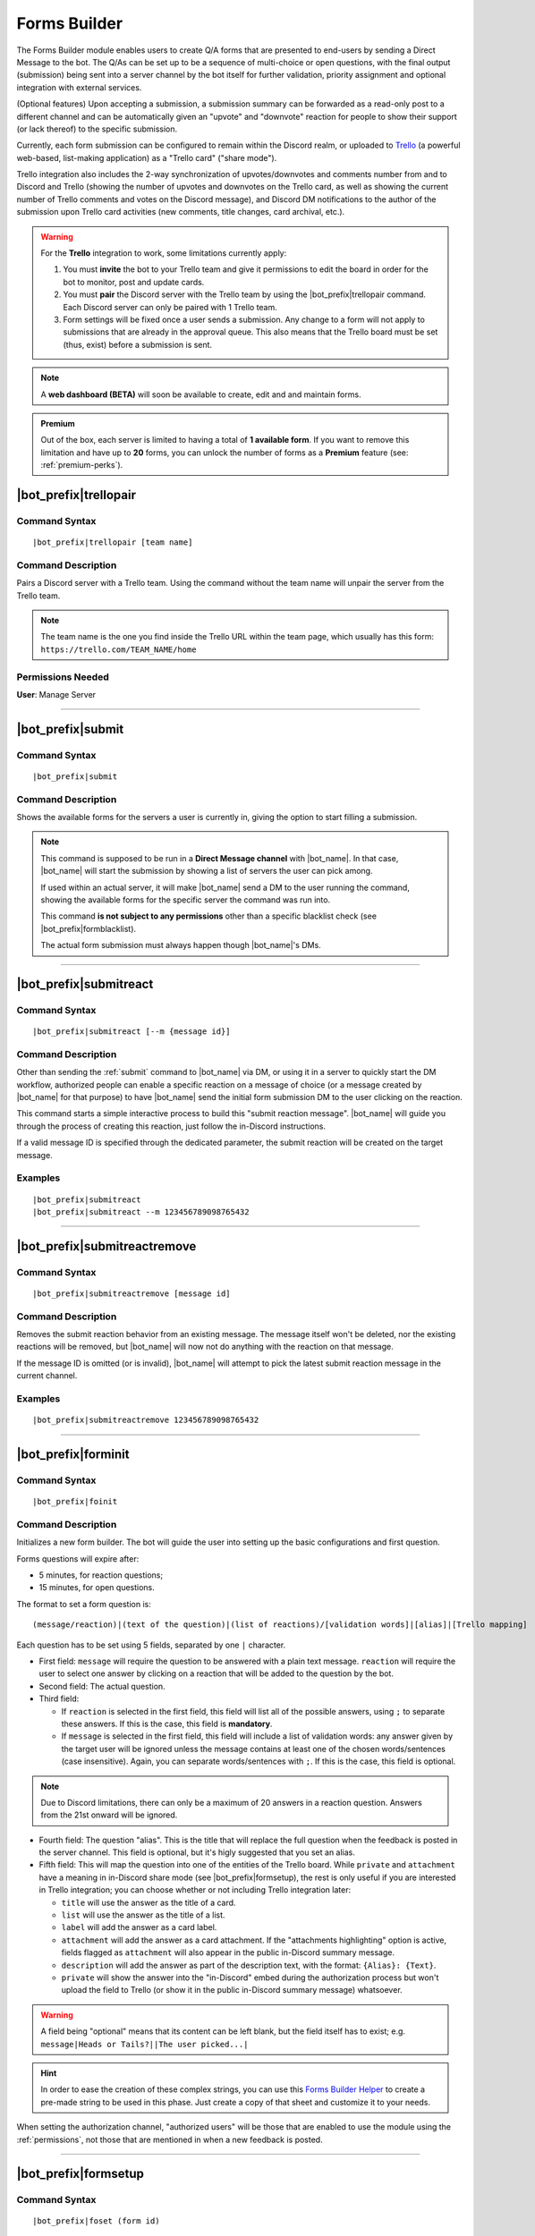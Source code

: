 *************
Forms Builder
*************

The Forms Builder module enables users to create Q/A forms that are presented to end-users by sending a Direct Message to the bot. The Q/As can be set up to be a sequence of multi-choice or open questions, with the final output (submission) being sent into a server channel by the bot itself for further validation, priority assignment and optional integration with external services.

(Optional features) Upon accepting a submission, a submission summary can be forwarded as a read-only post to a different channel and can be automatically given an "upvote" and "downvote" reaction for people to show their support (or lack thereof) to the specific submission.

Currently, each form submission can be configured to remain within the Discord realm, or uploaded to `Trello <https://trello.com/>`_ (a powerful web-based, list-making application) as a "Trello card" ("share mode").

Trello integration also includes the 2-way synchronization of upvotes/downvotes and comments number from and to Discord and Trello (showing the number of upvotes and downvotes on the Trello card, as well as showing the current number of Trello comments and votes on the Discord message), and Discord DM notifications to the author of the submission upon Trello card activities (new comments, title changes, card archival, etc.).

.. warning::
    For the **Trello** integration to work, some limitations currently apply:
    
    1. You must **invite** the bot to your Trello team and give it permissions to edit the board in order for the bot to monitor, post and update cards.
    2. You must **pair** the Discord server with the Trello team by using the |bot_prefix|\ trellopair command. Each Discord server can only be paired with 1 Trello team.
    3. Form settings will be fixed once a user sends a submission. Any change to a form will not apply to submissions that are already in the approval queue. This also means that the Trello board must be set (thus, exist) before a submission is sent.
    

.. note::
    A **web dashboard (BETA)** will soon be available to create, edit and and maintain forms.
    
.. admonition:: Premium

    Out of the box, each server is limited to having a total of **1 available form**. If you want to remove this limitation and have up to **20** forms, you can unlock the number of forms as a **Premium** feature (see: :ref:`premium-perks`).

.. _trellopair:

|bot_prefix|\ trellopair
------------------------

Command Syntax
^^^^^^^^^^^^^^
.. parsed-literal::

    |bot_prefix|\ trellopair [team name]
    
Command Description
^^^^^^^^^^^^^^^^^^^
Pairs a Discord server with a Trello team. Using the command without the team name will unpair the server from the Trello team.

.. note::
    The team name is the one you find inside the Trello URL within the team page, which usually has this form: ``https://trello.com/TEAM_NAME/home``

Permissions Needed
^^^^^^^^^^^^^^^^^^
| **User**: Manage Server

....

.. _submit:

|bot_prefix|\ submit
--------------------

Command Syntax
^^^^^^^^^^^^^^
.. parsed-literal::

    |bot_prefix|\ submit
    
Command Description
^^^^^^^^^^^^^^^^^^^
Shows the available forms for the servers a user is currently in, giving the option to start filling a submission.

.. note::
    This command is supposed to be run in a **Direct Message channel** with |bot_name|\ . In that case, |bot_name| will start the submission by showing a list of servers the user can pick among.
    
    If used within an actual server, it will make |bot_name| send a DM to the user running the command, showing the available forms for the specific server the command was run into.
    
    This command **is not subject to any permissions** other than a specific blacklist check (see |bot_prefix|\ formblacklist).
    
    The actual form submission must always happen though |bot_name|\ 's DMs.

....

|bot_prefix|\ submitreact
-------------------------

Command Syntax
^^^^^^^^^^^^^^
.. parsed-literal:: 
    
    |bot_prefix|\ submitreact [--m {message id}]

Command Description
^^^^^^^^^^^^^^^^^^^
Other than sending the :ref:`submit` command to |bot_name| via DM, or using it in a server to quickly start the DM workflow, authorized people can enable a specific reaction on a message of choice (or a message created by |bot_name| for that purpose) to have |bot_name| send the initial form submission DM to the user clicking on the reaction.

This command starts a simple interactive process to build this "submit reaction message". |bot_name| will guide you through the process of creating this reaction, just follow the in-Discord instructions.

If a valid message ID is specified through the dedicated parameter, the submit reaction will be created on the target message.

Examples
^^^^^^^^
.. parsed-literal::

    |bot_prefix|\ submitreact
    |bot_prefix|\ submitreact --m 123456789098765432
    
....

|bot_prefix|\ submitreactremove
-------------------------------

Command Syntax
^^^^^^^^^^^^^^
.. parsed-literal:: 
    
    |bot_prefix|\ submitreactremove [message id]

Command Description
^^^^^^^^^^^^^^^^^^^
Removes the submit reaction behavior from an existing message. The message itself won't be deleted, nor the existing reactions will be removed, but |bot_name| will now not do anything with the reaction on that message.

If the message ID is omitted (or is invalid), |bot_name| will attempt to pick the latest submit reaction message in the current channel.

Examples
^^^^^^^^
.. parsed-literal::

    |bot_prefix|\ submitreactremove 123456789098765432
    
....

|bot_prefix|\ forminit
----------------------

Command Syntax
^^^^^^^^^^^^^^
.. parsed-literal::

    |bot_prefix|\ foinit

Command Description
^^^^^^^^^^^^^^^^^^^
Initializes a new form builder. The bot will guide the user into setting up the basic configurations and first question.

Forms questions will expire after:

* 5 minutes, for reaction questions;
* 15 minutes, for open questions.

The format to set a form question is:

.. parsed-literal::

    (message/reaction)|(text of the question)|(list of reactions)/[validation words]|[alias]|[Trello mapping]
    
Each question has to be set using 5 fields, separated by one ``|`` character.

* First field: ``message`` will require the question to be answered with a plain text message. ``reaction`` will require the user to select one answer by clicking on a reaction that will be added to the question by the bot.
* Second field: The actual question.
* Third field:

  * If ``reaction`` is selected in the first field, this field will list all of the possible answers, using ``;`` to separate these answers. If this is the case, this field is **mandatory**.
  * If ``message`` is selected in the first field, this field will include a list of validation words: any answer given by the target user will be ignored unless the message contains at least one of the chosen words/sentences (case insensitive). Again, you can separate words/sentences with ``;``. If this is the case, this field is optional.

.. note::
    Due to Discord limitations, there can only be a maximum of 20 answers in a reaction question. Answers from the 21st onward will be ignored.

* Fourth field: The question "alias". This is the title that will replace the full question when the feedback is posted in the server channel. This field is optional, but it's higly suggested that you set an alias.
* Fifth field: This will map the question into one of the entities of the Trello board. While ``private`` and ``attachment`` have a meaning in in-Discord share mode (see |bot_prefix|\ formsetup), the rest is only useful if you are interested in Trello integration; you can choose whether or not including Trello integration later:

  * ``title`` will use the answer as the title of a card. 
  * ``list`` will use the answer as the title of a list.
  * ``label`` will add the answer as a card label. 
  * ``attachment`` will add the answer as a card attachment. If the "attachments highlighting" option is active, fields flagged as ``attachment`` will also appear in the public in-Discord summary message.
  * ``description`` will add the answer as part of the description text, with the format: ``{Alias}: {Text}``.
  * ``private`` will show the answer into the "in-Discord" embed during the authorization process but won't upload the field to Trello (or show it in the public in-Discord summary message) whatsoever.

.. warning::
    A field being "optional" means that its content can be left blank, but the field itself has to exist; e.g. ``message|Heads or Tails?||The user picked...|``
    
.. hint::
    In order to ease the creation of these complex strings, you can use this `Forms Builder Helper <https://docs.google.com/spreadsheets/d/1rn6CY2PVD2Nn0cda1gfF_E3OysBcBN63ma-BG602NyI/edit?usp=sharing>`_ to create a pre-made string to be used in this phase. Just create a copy of that sheet and customize it to your needs.
    
When setting the authorization channel, "authorized users" will be those that are enabled to use the module using the :ref:`permissions`, not those that are mentioned in when a new feedback is posted.

....

|bot_prefix|\ formsetup
-----------------------

Command Syntax
^^^^^^^^^^^^^^
.. parsed-literal::

    |bot_prefix|\ foset (form id)
    
Command Description
^^^^^^^^^^^^^^^^^^^
Opens the forms builder interactive configuration menu. Use the menu items to configure the available settings.

.. image:: ../images/forms_image_00.png
    :width: 400
    :align: center
    :alt: Forms Builder Interactive Configuration Menu

Options 1. and 2. are used to save the settings you applied through the menu (the settings will not apply until you save them), or discard said changes.

3. "Set title" sets the title of the form, as it appears when listed by |bot_name|\ .
4. "Set color" sets the form embeds color.
5. "Set authorization channel" sets the channel where form submissions are sent to for the initial validation by the authorized users. This option is mandatory.
6. "Set forwarding channel(s)" sets the additional forwarding channels where, if set, the public in-Discord summary message will be sent to. This is optional.
7. "Set role mention(s)" sets the list of mentioned roles when a submission is received.

.. note::
    Mentioned roles are **not** the roles that are authorized to validate the entry: those roles are set through the **Permissions** module (see :ref:`permenablemod`).

8. "Toggle share mode" sets the final target of a validated submission to either Trello, or just Discord.
9. "Toggle publish status" works as an alias of |bot_prefix|\ formpublish and |bot_prefix|\ formwithhold to make a form available or unavailable for server members through |bot_name|\ 's DMs.
10. "Toggle upvoting" enables or disables the upvote tracking feature (and upvote arrow application for new submissions) on a specific form.
11. "Toggle downvoting" enables or disables the downvote tracking feature (and downvote arrow application for new submissions) on a specific form.

.. note::
    
    * **Disabling** a voting arrow will **not** remove the ``:arrow_up:`` and/or ``:arrow_down:`` reaction from existing submissions, but it will stop those submissions' votes from being tracked in Trello (if you are using the Trello share mode). New submissions will **not** have the corresponding arrow reaction applied.
    * **Enabling** a previously disabled voting arrow will **not** reapply the arrow to existing submissions. It **will** track the votes as long as **any user** adds the ``:arrow_up:`` and/or ``:arrow_down:`` reaction to the public submission message (as long as it's the native Discord reaction and not a custom one).
    
12. "Toggle highlighting of attachments" enables or disables the public embed from having an additional field where all of the "attachment"-flagged fields are linked, using their ``gisl.eu`` short link (using the same engine behind :ref:`shorturl`).
13. (Only useful in "Trello share mode") "Set target board" lists the available boards within the paired Trello team (refer to :ref:`trellopair`) and sets the linked Trello board for the current form. Renaming a board in Trello will not affect this link.
14. (Only useful in "Trello share mode") "Toggle extended embed" enables or disabled the public in-Discord summary message extended mode: by default, a submission that has Trello set as "share mode" will only show a short summary of the submission, while the actual full post will be found in the linked Trello card. By enabling the "extended embed", the whole submission will be kept within Discord, while still having a link to the corresponding Trello card.
15. (Only useful in "Discord share mode" or "Trello share mode" with "extended embed" active) "Anonymize public submissions" completely hides the submitter info from the public in-Discord summary message, keeping the user's anonymity intact (as long as "private"-flagged fields are used for other kinds of recognizable data within the form).

Here's an example of a public in-Discord summary message with Trello share mode, extended embed, attachments highlighting and anonymizer on.

.. image:: ../images/forms_image_01.png
    :width: 600
    :align: center
    :alt: Forms Builder Submission Example

....

|bot_prefix|\ formaddqst
------------------------

Command Syntax
^^^^^^^^^^^^^^
.. parsed-literal::

    |bot_prefix|\ foaq (form id)
    
Command Description
^^^^^^^^^^^^^^^^^^^
Adds a question to an existing form. Follow the instructions given by the bot to configure the question. Refer to the previous paragraph for more details.

Examples
^^^^^^^^
.. parsed-literal::

    |bot_prefix|\ foaq 1
    
....

|bot_prefix|\ formeditqst
-------------------------

Command Syntax
^^^^^^^^^^^^^^
.. parsed-literal::

    |bot_prefix|\ foeq (form id) (question id)
    
Command Description
^^^^^^^^^^^^^^^^^^^
Replaces the selected question from an existing form with a new one. Refer to the previous paragraphs for more details.

Examples
^^^^^^^^
.. parsed-literal::

    |bot_prefix|\ foeq 1 5

....

|bot_prefix|\ formremqst
------------------------

Command Syntax
^^^^^^^^^^^^^^
.. parsed-literal::

    |bot_prefix|\ forq (form id) (question id)
    
Command Description
^^^^^^^^^^^^^^^^^^^
Deletes a specific question from an existing form.

Examples
^^^^^^^^
.. parsed-literal::

    |bot_prefix|\ forq 1 5

....

|bot_prefix|\ formsortqst
-------------------------

Command Syntax
^^^^^^^^^^^^^^
.. parsed-literal::

    |bot_prefix|\ fosq (form id) (question_ids)
    
Command Description
^^^^^^^^^^^^^^^^^^^
Sorts the questions of an existing workflow into the specified order.

Examples
^^^^^^^^
.. parsed-literal::

    |bot_prefix|\ fosq 1 4 5 1 2 3

....

|bot_prefix|\ formpublish
-------------------------

Command Syntax
^^^^^^^^^^^^^^
.. parsed-literal::

    |bot_prefix|\ fopub (form id)
    
Command Description
^^^^^^^^^^^^^^^^^^^
Publishes an existing form, making it available to server members through the dedicated section of the bot Direct Messages behavior (see :ref:`submit`).

....

|bot_prefix|\ formwithhold
--------------------------

Command Syntax
^^^^^^^^^^^^^^
.. parsed-literal::

    |bot_prefix|\ fowh (form id)
    
Command Description
^^^^^^^^^^^^^^^^^^^
Witholds a previously published form, making it unavailable for server members. This is particularly useful, or even required, for forms that need to be edited/deleted.

....

|bot_prefix|\ formdelete
------------------------

Command Syntax
^^^^^^^^^^^^^^
.. parsed-literal::

    |bot_prefix|\ fod (form id)
    
Command Description
^^^^^^^^^^^^^^^^^^^
Completely deletes a server form.

....

|bot_prefix|\ formpreview
-------------------------

Command Syntax
^^^^^^^^^^^^^^
.. parsed-literal::

    |bot_prefix|\ fop
    
Command Description
^^^^^^^^^^^^^^^^^^^
Prints the list of available forms for the current server. For each form, a preview of each question (and the corresponding question ID) is shown.

....

|bot_prefix|\ formblacklist
---------------------------

Command Syntax
^^^^^^^^^^^^^^
.. parsed-literal::

    |bot_prefix|\ fobl (user id(s)/mention(s)/q_name(s))
    
Command Description
^^^^^^^^^^^^^^^^^^^
Toggles one (or more) user's presence on the forms blacklist. Blacklisted users won't be able to see any available form for the current server.

Examples
^^^^^^^^
.. parsed-literal::

    |bot_prefix|\ fobl cycloptux#1543

....

|bot_prefix|\ formsexport
-------------------------

Command Syntax
^^^^^^^^^^^^^^
.. parsed-literal::

    |bot_prefix|\ foexp
    
Command Description
^^^^^^^^^^^^^^^^^^^
Exports the current forms submission statistics and contents for the current server.

Permissions Needed
^^^^^^^^^^^^^^^^^^
| **User**: Bot Owner
